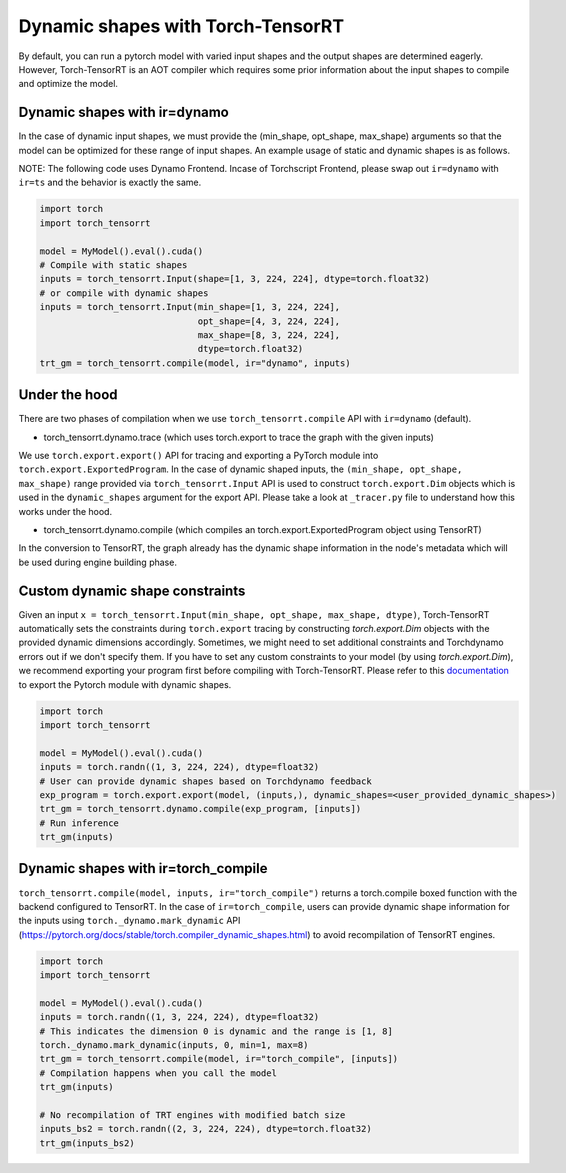 .. _dynamic_shapes:

Dynamic shapes with Torch-TensorRT
====================================

By default, you can run a pytorch model with varied input shapes and the output shapes are determined eagerly.
However, Torch-TensorRT is an AOT compiler which requires some prior information about the input shapes to compile and optimize the model.

Dynamic shapes with ir=dynamo
------------------------------------

In the case of dynamic input shapes, we must provide the (min_shape, opt_shape, max_shape) arguments so that the model can be optimized for
these range of input shapes. An example usage of static and dynamic shapes is as follows.

NOTE: The following code uses Dynamo Frontend. Incase of Torchscript Frontend, please swap out ``ir=dynamo`` with ``ir=ts`` and the behavior is exactly the same.

.. code-block:: python

    import torch
    import torch_tensorrt

    model = MyModel().eval().cuda()
    # Compile with static shapes
    inputs = torch_tensorrt.Input(shape=[1, 3, 224, 224], dtype=torch.float32)
    # or compile with dynamic shapes
    inputs = torch_tensorrt.Input(min_shape=[1, 3, 224, 224],
                                  opt_shape=[4, 3, 224, 224],
                                  max_shape=[8, 3, 224, 224],
                                  dtype=torch.float32)
    trt_gm = torch_tensorrt.compile(model, ir="dynamo", inputs)

Under the hood
--------------

There are two phases of compilation when we use ``torch_tensorrt.compile`` API with ``ir=dynamo`` (default).

- torch_tensorrt.dynamo.trace (which uses torch.export to trace the graph with the given inputs)

We use ``torch.export.export()`` API for tracing and exporting a PyTorch module into ``torch.export.ExportedProgram``. In the case of
dynamic shaped inputs, the ``(min_shape, opt_shape, max_shape)`` range provided via ``torch_tensorrt.Input`` API is used to construct ``torch.export.Dim`` objects
which is used in the ``dynamic_shapes`` argument for the export API.
Please take a look at ``_tracer.py`` file to understand how this works under the hood.

- torch_tensorrt.dynamo.compile (which compiles an torch.export.ExportedProgram object using TensorRT)

In the conversion to TensorRT, the graph already has the dynamic shape information in the node's metadata which will be used during engine building phase.

Custom dynamic shape constraints
---------------------------------

Given an input ``x = torch_tensorrt.Input(min_shape, opt_shape, max_shape, dtype)``,
Torch-TensorRT automatically sets the constraints during ``torch.export`` tracing by constructing 
`torch.export.Dim` objects with the provided dynamic dimensions accordingly. Sometimes, we might need to set additional constraints and Torchdynamo errors out if we don't specify them.
If you have to set any custom constraints to your model (by using `torch.export.Dim`), we recommend exporting your program first before compiling with Torch-TensorRT.
Please refer to this `documentation <https://pytorch.org/tutorials/intermediate/torch_export_tutorial.html#constraints-dynamic-shapes>`_ to export the Pytorch module with dynamic shapes.

.. code-block:: python

    import torch
    import torch_tensorrt

    model = MyModel().eval().cuda()
    inputs = torch.randn((1, 3, 224, 224), dtype=float32)
    # User can provide dynamic shapes based on Torchdynamo feedback
    exp_program = torch.export.export(model, (inputs,), dynamic_shapes=<user_provided_dynamic_shapes>)
    trt_gm = torch_tensorrt.dynamo.compile(exp_program, [inputs])
    # Run inference
    trt_gm(inputs)


Dynamic shapes with ir=torch_compile
------------------------------------

``torch_tensorrt.compile(model, inputs, ir="torch_compile")`` returns a torch.compile boxed function with the backend
configured to TensorRT. In the case of ``ir=torch_compile``, users can provide dynamic shape information for the inputs using ``torch._dynamo.mark_dynamic`` API (https://pytorch.org/docs/stable/torch.compiler_dynamic_shapes.html)
to avoid recompilation of TensorRT engines.

.. code-block:: python

    import torch
    import torch_tensorrt

    model = MyModel().eval().cuda()
    inputs = torch.randn((1, 3, 224, 224), dtype=float32)
    # This indicates the dimension 0 is dynamic and the range is [1, 8]
    torch._dynamo.mark_dynamic(inputs, 0, min=1, max=8)
    trt_gm = torch_tensorrt.compile(model, ir="torch_compile", [inputs])
    # Compilation happens when you call the model
    trt_gm(inputs)

    # No recompilation of TRT engines with modified batch size
    inputs_bs2 = torch.randn((2, 3, 224, 224), dtype=torch.float32)
    trt_gm(inputs_bs2)
